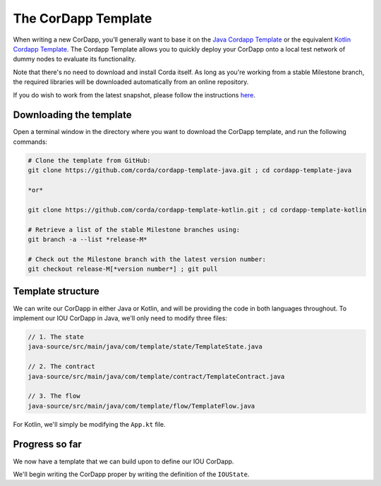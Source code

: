 .. highlight:: kotlin
.. raw:: html

   <script type="text/javascript" src="_static/jquery.js"></script>
   <script type="text/javascript" src="_static/codesets.js"></script>

The CorDapp Template
====================

When writing a new CorDapp, you’ll generally want to base it on the
`Java Cordapp Template <https://github.com/corda/cordapp-template-java>`_ or the equivalent
`Kotlin Cordapp Template <https://github.com/corda/cordapp-template-kotlin>`_. The Cordapp Template allows you to
quickly deploy your CorDapp onto a local test network of dummy nodes to evaluate its functionality.

Note that there's no need to download and install Corda itself. As long as you're working from a stable Milestone
branch, the required libraries will be downloaded automatically from an online repository.

If you do wish to work from the latest snapshot, please follow the instructions
`here <https://docs.corda.net/tutorial-cordapp.html#using-a-snapshot-release>`_.

Downloading the template
------------------------
Open a terminal window in the directory where you want to download the CorDapp template, and run the following commands:

.. code-block:: text

    # Clone the template from GitHub:
    git clone https://github.com/corda/cordapp-template-java.git ; cd cordapp-template-java

    *or*

    git clone https://github.com/corda/cordapp-template-kotlin.git ; cd cordapp-template-kotlin

    # Retrieve a list of the stable Milestone branches using:
    git branch -a --list *release-M*

    # Check out the Milestone branch with the latest version number:
    git checkout release-M[*version number*] ; git pull

Template structure
------------------
We can write our CorDapp in either Java or Kotlin, and will be providing the code in both languages throughout. To
implement our IOU CorDapp in Java, we'll only need to modify three files:

.. container:: codeset

    .. code-block:: java

        // 1. The state
        java-source/src/main/java/com/template/state/TemplateState.java

        // 2. The contract
        java-source/src/main/java/com/template/contract/TemplateContract.java

        // 3. The flow
        java-source/src/main/java/com/template/flow/TemplateFlow.java

For Kotlin, we'll simply be modifying the ``App.kt`` file.

Progress so far
---------------
We now have a template that we can build upon to define our IOU CorDapp.

We'll begin writing the CorDapp proper by writing the definition of the ``IOUState``.
